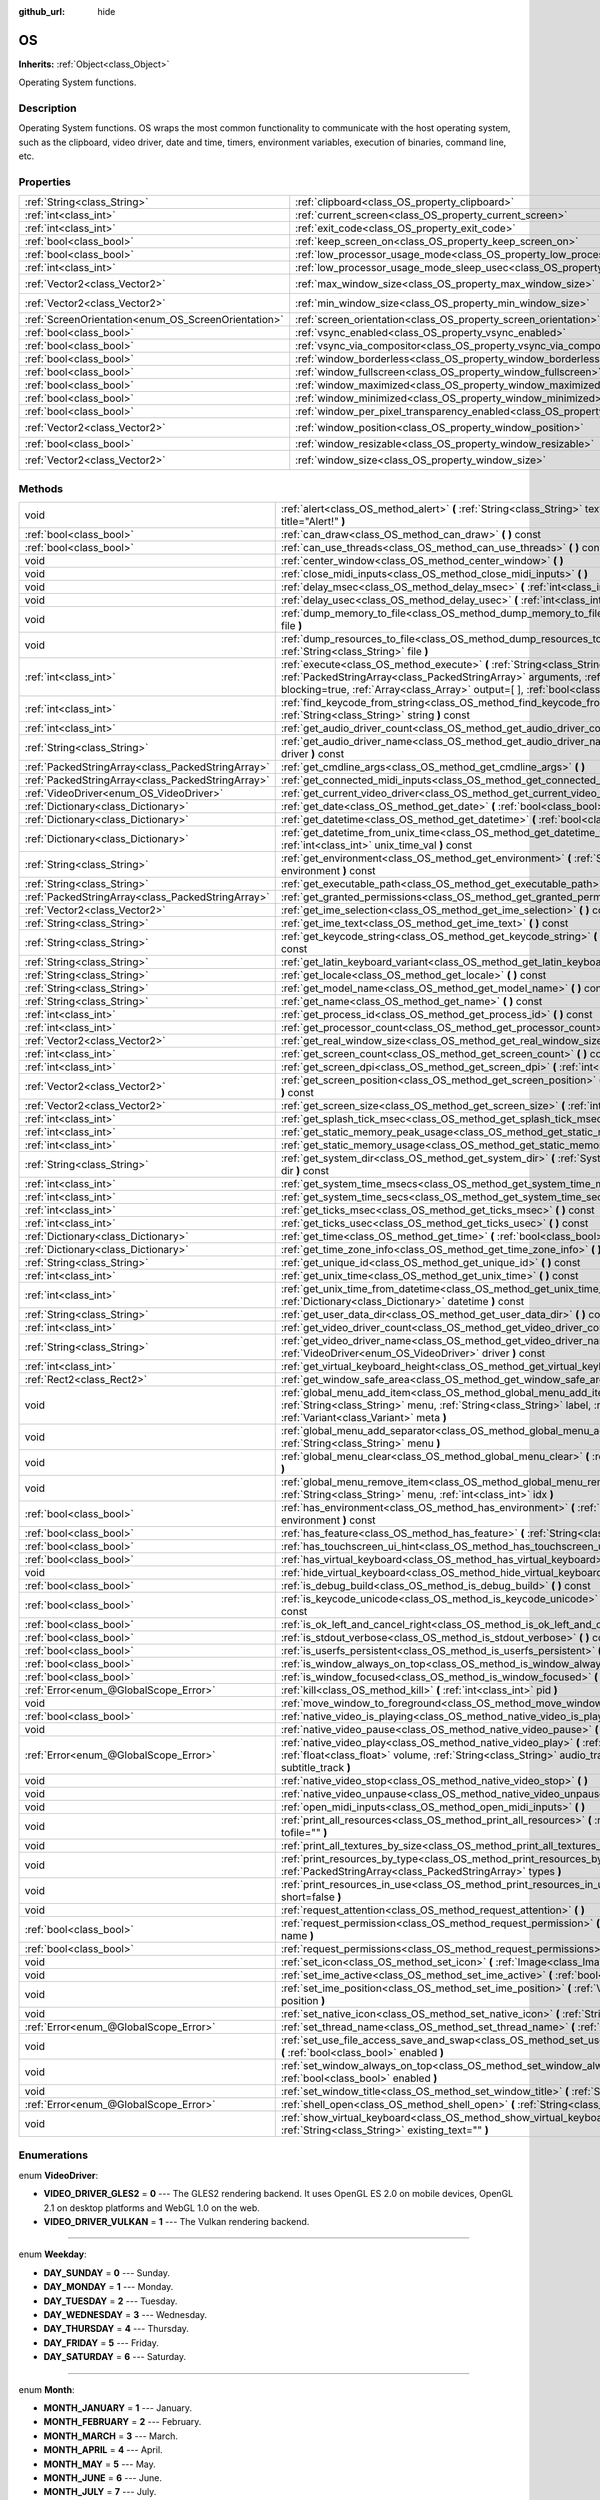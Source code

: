 :github_url: hide

.. Generated automatically by doc/tools/makerst.py in Godot's source tree.
.. DO NOT EDIT THIS FILE, but the OS.xml source instead.
.. The source is found in doc/classes or modules/<name>/doc_classes.

.. _class_OS:

OS
==

**Inherits:** :ref:`Object<class_Object>`

Operating System functions.

Description
-----------

Operating System functions. OS wraps the most common functionality to communicate with the host operating system, such as the clipboard, video driver, date and time, timers, environment variables, execution of binaries, command line, etc.

Properties
----------

+-----------------------------------------------------+-------------------------------------------------------------------------------------------------------+---------------------+
| :ref:`String<class_String>`                         | :ref:`clipboard<class_OS_property_clipboard>`                                                         | ``""``              |
+-----------------------------------------------------+-------------------------------------------------------------------------------------------------------+---------------------+
| :ref:`int<class_int>`                               | :ref:`current_screen<class_OS_property_current_screen>`                                               | ``0``               |
+-----------------------------------------------------+-------------------------------------------------------------------------------------------------------+---------------------+
| :ref:`int<class_int>`                               | :ref:`exit_code<class_OS_property_exit_code>`                                                         | ``0``               |
+-----------------------------------------------------+-------------------------------------------------------------------------------------------------------+---------------------+
| :ref:`bool<class_bool>`                             | :ref:`keep_screen_on<class_OS_property_keep_screen_on>`                                               | ``true``            |
+-----------------------------------------------------+-------------------------------------------------------------------------------------------------------+---------------------+
| :ref:`bool<class_bool>`                             | :ref:`low_processor_usage_mode<class_OS_property_low_processor_usage_mode>`                           | ``false``           |
+-----------------------------------------------------+-------------------------------------------------------------------------------------------------------+---------------------+
| :ref:`int<class_int>`                               | :ref:`low_processor_usage_mode_sleep_usec<class_OS_property_low_processor_usage_mode_sleep_usec>`     | ``6900``            |
+-----------------------------------------------------+-------------------------------------------------------------------------------------------------------+---------------------+
| :ref:`Vector2<class_Vector2>`                       | :ref:`max_window_size<class_OS_property_max_window_size>`                                             | ``Vector2( 0, 0 )`` |
+-----------------------------------------------------+-------------------------------------------------------------------------------------------------------+---------------------+
| :ref:`Vector2<class_Vector2>`                       | :ref:`min_window_size<class_OS_property_min_window_size>`                                             | ``Vector2( 0, 0 )`` |
+-----------------------------------------------------+-------------------------------------------------------------------------------------------------------+---------------------+
| :ref:`ScreenOrientation<enum_OS_ScreenOrientation>` | :ref:`screen_orientation<class_OS_property_screen_orientation>`                                       | ``0``               |
+-----------------------------------------------------+-------------------------------------------------------------------------------------------------------+---------------------+
| :ref:`bool<class_bool>`                             | :ref:`vsync_enabled<class_OS_property_vsync_enabled>`                                                 | ``true``            |
+-----------------------------------------------------+-------------------------------------------------------------------------------------------------------+---------------------+
| :ref:`bool<class_bool>`                             | :ref:`vsync_via_compositor<class_OS_property_vsync_via_compositor>`                                   | ``false``           |
+-----------------------------------------------------+-------------------------------------------------------------------------------------------------------+---------------------+
| :ref:`bool<class_bool>`                             | :ref:`window_borderless<class_OS_property_window_borderless>`                                         | ``false``           |
+-----------------------------------------------------+-------------------------------------------------------------------------------------------------------+---------------------+
| :ref:`bool<class_bool>`                             | :ref:`window_fullscreen<class_OS_property_window_fullscreen>`                                         | ``false``           |
+-----------------------------------------------------+-------------------------------------------------------------------------------------------------------+---------------------+
| :ref:`bool<class_bool>`                             | :ref:`window_maximized<class_OS_property_window_maximized>`                                           | ``false``           |
+-----------------------------------------------------+-------------------------------------------------------------------------------------------------------+---------------------+
| :ref:`bool<class_bool>`                             | :ref:`window_minimized<class_OS_property_window_minimized>`                                           | ``false``           |
+-----------------------------------------------------+-------------------------------------------------------------------------------------------------------+---------------------+
| :ref:`bool<class_bool>`                             | :ref:`window_per_pixel_transparency_enabled<class_OS_property_window_per_pixel_transparency_enabled>` | ``false``           |
+-----------------------------------------------------+-------------------------------------------------------------------------------------------------------+---------------------+
| :ref:`Vector2<class_Vector2>`                       | :ref:`window_position<class_OS_property_window_position>`                                             | ``Vector2( 0, 0 )`` |
+-----------------------------------------------------+-------------------------------------------------------------------------------------------------------+---------------------+
| :ref:`bool<class_bool>`                             | :ref:`window_resizable<class_OS_property_window_resizable>`                                           | ``true``            |
+-----------------------------------------------------+-------------------------------------------------------------------------------------------------------+---------------------+
| :ref:`Vector2<class_Vector2>`                       | :ref:`window_size<class_OS_property_window_size>`                                                     | ``Vector2( 0, 0 )`` |
+-----------------------------------------------------+-------------------------------------------------------------------------------------------------------+---------------------+

Methods
-------

+---------------------------------------------------+----------------------------------------------------------------------------------------------------------------------------------------------------------------------------------------------------------------------------------------------------------------------------+
| void                                              | :ref:`alert<class_OS_method_alert>` **(** :ref:`String<class_String>` text, :ref:`String<class_String>` title="Alert!" **)**                                                                                                                                               |
+---------------------------------------------------+----------------------------------------------------------------------------------------------------------------------------------------------------------------------------------------------------------------------------------------------------------------------------+
| :ref:`bool<class_bool>`                           | :ref:`can_draw<class_OS_method_can_draw>` **(** **)** const                                                                                                                                                                                                                |
+---------------------------------------------------+----------------------------------------------------------------------------------------------------------------------------------------------------------------------------------------------------------------------------------------------------------------------------+
| :ref:`bool<class_bool>`                           | :ref:`can_use_threads<class_OS_method_can_use_threads>` **(** **)** const                                                                                                                                                                                                  |
+---------------------------------------------------+----------------------------------------------------------------------------------------------------------------------------------------------------------------------------------------------------------------------------------------------------------------------------+
| void                                              | :ref:`center_window<class_OS_method_center_window>` **(** **)**                                                                                                                                                                                                            |
+---------------------------------------------------+----------------------------------------------------------------------------------------------------------------------------------------------------------------------------------------------------------------------------------------------------------------------------+
| void                                              | :ref:`close_midi_inputs<class_OS_method_close_midi_inputs>` **(** **)**                                                                                                                                                                                                    |
+---------------------------------------------------+----------------------------------------------------------------------------------------------------------------------------------------------------------------------------------------------------------------------------------------------------------------------------+
| void                                              | :ref:`delay_msec<class_OS_method_delay_msec>` **(** :ref:`int<class_int>` msec **)** const                                                                                                                                                                                 |
+---------------------------------------------------+----------------------------------------------------------------------------------------------------------------------------------------------------------------------------------------------------------------------------------------------------------------------------+
| void                                              | :ref:`delay_usec<class_OS_method_delay_usec>` **(** :ref:`int<class_int>` usec **)** const                                                                                                                                                                                 |
+---------------------------------------------------+----------------------------------------------------------------------------------------------------------------------------------------------------------------------------------------------------------------------------------------------------------------------------+
| void                                              | :ref:`dump_memory_to_file<class_OS_method_dump_memory_to_file>` **(** :ref:`String<class_String>` file **)**                                                                                                                                                               |
+---------------------------------------------------+----------------------------------------------------------------------------------------------------------------------------------------------------------------------------------------------------------------------------------------------------------------------------+
| void                                              | :ref:`dump_resources_to_file<class_OS_method_dump_resources_to_file>` **(** :ref:`String<class_String>` file **)**                                                                                                                                                         |
+---------------------------------------------------+----------------------------------------------------------------------------------------------------------------------------------------------------------------------------------------------------------------------------------------------------------------------------+
| :ref:`int<class_int>`                             | :ref:`execute<class_OS_method_execute>` **(** :ref:`String<class_String>` path, :ref:`PackedStringArray<class_PackedStringArray>` arguments, :ref:`bool<class_bool>` blocking=true, :ref:`Array<class_Array>` output=[  ], :ref:`bool<class_bool>` read_stderr=false **)** |
+---------------------------------------------------+----------------------------------------------------------------------------------------------------------------------------------------------------------------------------------------------------------------------------------------------------------------------------+
| :ref:`int<class_int>`                             | :ref:`find_keycode_from_string<class_OS_method_find_keycode_from_string>` **(** :ref:`String<class_String>` string **)** const                                                                                                                                             |
+---------------------------------------------------+----------------------------------------------------------------------------------------------------------------------------------------------------------------------------------------------------------------------------------------------------------------------------+
| :ref:`int<class_int>`                             | :ref:`get_audio_driver_count<class_OS_method_get_audio_driver_count>` **(** **)** const                                                                                                                                                                                    |
+---------------------------------------------------+----------------------------------------------------------------------------------------------------------------------------------------------------------------------------------------------------------------------------------------------------------------------------+
| :ref:`String<class_String>`                       | :ref:`get_audio_driver_name<class_OS_method_get_audio_driver_name>` **(** :ref:`int<class_int>` driver **)** const                                                                                                                                                         |
+---------------------------------------------------+----------------------------------------------------------------------------------------------------------------------------------------------------------------------------------------------------------------------------------------------------------------------------+
| :ref:`PackedStringArray<class_PackedStringArray>` | :ref:`get_cmdline_args<class_OS_method_get_cmdline_args>` **(** **)**                                                                                                                                                                                                      |
+---------------------------------------------------+----------------------------------------------------------------------------------------------------------------------------------------------------------------------------------------------------------------------------------------------------------------------------+
| :ref:`PackedStringArray<class_PackedStringArray>` | :ref:`get_connected_midi_inputs<class_OS_method_get_connected_midi_inputs>` **(** **)**                                                                                                                                                                                    |
+---------------------------------------------------+----------------------------------------------------------------------------------------------------------------------------------------------------------------------------------------------------------------------------------------------------------------------------+
| :ref:`VideoDriver<enum_OS_VideoDriver>`           | :ref:`get_current_video_driver<class_OS_method_get_current_video_driver>` **(** **)** const                                                                                                                                                                                |
+---------------------------------------------------+----------------------------------------------------------------------------------------------------------------------------------------------------------------------------------------------------------------------------------------------------------------------------+
| :ref:`Dictionary<class_Dictionary>`               | :ref:`get_date<class_OS_method_get_date>` **(** :ref:`bool<class_bool>` utc=false **)** const                                                                                                                                                                              |
+---------------------------------------------------+----------------------------------------------------------------------------------------------------------------------------------------------------------------------------------------------------------------------------------------------------------------------------+
| :ref:`Dictionary<class_Dictionary>`               | :ref:`get_datetime<class_OS_method_get_datetime>` **(** :ref:`bool<class_bool>` utc=false **)** const                                                                                                                                                                      |
+---------------------------------------------------+----------------------------------------------------------------------------------------------------------------------------------------------------------------------------------------------------------------------------------------------------------------------------+
| :ref:`Dictionary<class_Dictionary>`               | :ref:`get_datetime_from_unix_time<class_OS_method_get_datetime_from_unix_time>` **(** :ref:`int<class_int>` unix_time_val **)** const                                                                                                                                      |
+---------------------------------------------------+----------------------------------------------------------------------------------------------------------------------------------------------------------------------------------------------------------------------------------------------------------------------------+
| :ref:`String<class_String>`                       | :ref:`get_environment<class_OS_method_get_environment>` **(** :ref:`String<class_String>` environment **)** const                                                                                                                                                          |
+---------------------------------------------------+----------------------------------------------------------------------------------------------------------------------------------------------------------------------------------------------------------------------------------------------------------------------------+
| :ref:`String<class_String>`                       | :ref:`get_executable_path<class_OS_method_get_executable_path>` **(** **)** const                                                                                                                                                                                          |
+---------------------------------------------------+----------------------------------------------------------------------------------------------------------------------------------------------------------------------------------------------------------------------------------------------------------------------------+
| :ref:`PackedStringArray<class_PackedStringArray>` | :ref:`get_granted_permissions<class_OS_method_get_granted_permissions>` **(** **)** const                                                                                                                                                                                  |
+---------------------------------------------------+----------------------------------------------------------------------------------------------------------------------------------------------------------------------------------------------------------------------------------------------------------------------------+
| :ref:`Vector2<class_Vector2>`                     | :ref:`get_ime_selection<class_OS_method_get_ime_selection>` **(** **)** const                                                                                                                                                                                              |
+---------------------------------------------------+----------------------------------------------------------------------------------------------------------------------------------------------------------------------------------------------------------------------------------------------------------------------------+
| :ref:`String<class_String>`                       | :ref:`get_ime_text<class_OS_method_get_ime_text>` **(** **)** const                                                                                                                                                                                                        |
+---------------------------------------------------+----------------------------------------------------------------------------------------------------------------------------------------------------------------------------------------------------------------------------------------------------------------------------+
| :ref:`String<class_String>`                       | :ref:`get_keycode_string<class_OS_method_get_keycode_string>` **(** :ref:`int<class_int>` code **)** const                                                                                                                                                                 |
+---------------------------------------------------+----------------------------------------------------------------------------------------------------------------------------------------------------------------------------------------------------------------------------------------------------------------------------+
| :ref:`String<class_String>`                       | :ref:`get_latin_keyboard_variant<class_OS_method_get_latin_keyboard_variant>` **(** **)** const                                                                                                                                                                            |
+---------------------------------------------------+----------------------------------------------------------------------------------------------------------------------------------------------------------------------------------------------------------------------------------------------------------------------------+
| :ref:`String<class_String>`                       | :ref:`get_locale<class_OS_method_get_locale>` **(** **)** const                                                                                                                                                                                                            |
+---------------------------------------------------+----------------------------------------------------------------------------------------------------------------------------------------------------------------------------------------------------------------------------------------------------------------------------+
| :ref:`String<class_String>`                       | :ref:`get_model_name<class_OS_method_get_model_name>` **(** **)** const                                                                                                                                                                                                    |
+---------------------------------------------------+----------------------------------------------------------------------------------------------------------------------------------------------------------------------------------------------------------------------------------------------------------------------------+
| :ref:`String<class_String>`                       | :ref:`get_name<class_OS_method_get_name>` **(** **)** const                                                                                                                                                                                                                |
+---------------------------------------------------+----------------------------------------------------------------------------------------------------------------------------------------------------------------------------------------------------------------------------------------------------------------------------+
| :ref:`int<class_int>`                             | :ref:`get_process_id<class_OS_method_get_process_id>` **(** **)** const                                                                                                                                                                                                    |
+---------------------------------------------------+----------------------------------------------------------------------------------------------------------------------------------------------------------------------------------------------------------------------------------------------------------------------------+
| :ref:`int<class_int>`                             | :ref:`get_processor_count<class_OS_method_get_processor_count>` **(** **)** const                                                                                                                                                                                          |
+---------------------------------------------------+----------------------------------------------------------------------------------------------------------------------------------------------------------------------------------------------------------------------------------------------------------------------------+
| :ref:`Vector2<class_Vector2>`                     | :ref:`get_real_window_size<class_OS_method_get_real_window_size>` **(** **)** const                                                                                                                                                                                        |
+---------------------------------------------------+----------------------------------------------------------------------------------------------------------------------------------------------------------------------------------------------------------------------------------------------------------------------------+
| :ref:`int<class_int>`                             | :ref:`get_screen_count<class_OS_method_get_screen_count>` **(** **)** const                                                                                                                                                                                                |
+---------------------------------------------------+----------------------------------------------------------------------------------------------------------------------------------------------------------------------------------------------------------------------------------------------------------------------------+
| :ref:`int<class_int>`                             | :ref:`get_screen_dpi<class_OS_method_get_screen_dpi>` **(** :ref:`int<class_int>` screen=-1 **)** const                                                                                                                                                                    |
+---------------------------------------------------+----------------------------------------------------------------------------------------------------------------------------------------------------------------------------------------------------------------------------------------------------------------------------+
| :ref:`Vector2<class_Vector2>`                     | :ref:`get_screen_position<class_OS_method_get_screen_position>` **(** :ref:`int<class_int>` screen=-1 **)** const                                                                                                                                                          |
+---------------------------------------------------+----------------------------------------------------------------------------------------------------------------------------------------------------------------------------------------------------------------------------------------------------------------------------+
| :ref:`Vector2<class_Vector2>`                     | :ref:`get_screen_size<class_OS_method_get_screen_size>` **(** :ref:`int<class_int>` screen=-1 **)** const                                                                                                                                                                  |
+---------------------------------------------------+----------------------------------------------------------------------------------------------------------------------------------------------------------------------------------------------------------------------------------------------------------------------------+
| :ref:`int<class_int>`                             | :ref:`get_splash_tick_msec<class_OS_method_get_splash_tick_msec>` **(** **)** const                                                                                                                                                                                        |
+---------------------------------------------------+----------------------------------------------------------------------------------------------------------------------------------------------------------------------------------------------------------------------------------------------------------------------------+
| :ref:`int<class_int>`                             | :ref:`get_static_memory_peak_usage<class_OS_method_get_static_memory_peak_usage>` **(** **)** const                                                                                                                                                                        |
+---------------------------------------------------+----------------------------------------------------------------------------------------------------------------------------------------------------------------------------------------------------------------------------------------------------------------------------+
| :ref:`int<class_int>`                             | :ref:`get_static_memory_usage<class_OS_method_get_static_memory_usage>` **(** **)** const                                                                                                                                                                                  |
+---------------------------------------------------+----------------------------------------------------------------------------------------------------------------------------------------------------------------------------------------------------------------------------------------------------------------------------+
| :ref:`String<class_String>`                       | :ref:`get_system_dir<class_OS_method_get_system_dir>` **(** :ref:`SystemDir<enum_OS_SystemDir>` dir **)** const                                                                                                                                                            |
+---------------------------------------------------+----------------------------------------------------------------------------------------------------------------------------------------------------------------------------------------------------------------------------------------------------------------------------+
| :ref:`int<class_int>`                             | :ref:`get_system_time_msecs<class_OS_method_get_system_time_msecs>` **(** **)** const                                                                                                                                                                                      |
+---------------------------------------------------+----------------------------------------------------------------------------------------------------------------------------------------------------------------------------------------------------------------------------------------------------------------------------+
| :ref:`int<class_int>`                             | :ref:`get_system_time_secs<class_OS_method_get_system_time_secs>` **(** **)** const                                                                                                                                                                                        |
+---------------------------------------------------+----------------------------------------------------------------------------------------------------------------------------------------------------------------------------------------------------------------------------------------------------------------------------+
| :ref:`int<class_int>`                             | :ref:`get_ticks_msec<class_OS_method_get_ticks_msec>` **(** **)** const                                                                                                                                                                                                    |
+---------------------------------------------------+----------------------------------------------------------------------------------------------------------------------------------------------------------------------------------------------------------------------------------------------------------------------------+
| :ref:`int<class_int>`                             | :ref:`get_ticks_usec<class_OS_method_get_ticks_usec>` **(** **)** const                                                                                                                                                                                                    |
+---------------------------------------------------+----------------------------------------------------------------------------------------------------------------------------------------------------------------------------------------------------------------------------------------------------------------------------+
| :ref:`Dictionary<class_Dictionary>`               | :ref:`get_time<class_OS_method_get_time>` **(** :ref:`bool<class_bool>` utc=false **)** const                                                                                                                                                                              |
+---------------------------------------------------+----------------------------------------------------------------------------------------------------------------------------------------------------------------------------------------------------------------------------------------------------------------------------+
| :ref:`Dictionary<class_Dictionary>`               | :ref:`get_time_zone_info<class_OS_method_get_time_zone_info>` **(** **)** const                                                                                                                                                                                            |
+---------------------------------------------------+----------------------------------------------------------------------------------------------------------------------------------------------------------------------------------------------------------------------------------------------------------------------------+
| :ref:`String<class_String>`                       | :ref:`get_unique_id<class_OS_method_get_unique_id>` **(** **)** const                                                                                                                                                                                                      |
+---------------------------------------------------+----------------------------------------------------------------------------------------------------------------------------------------------------------------------------------------------------------------------------------------------------------------------------+
| :ref:`int<class_int>`                             | :ref:`get_unix_time<class_OS_method_get_unix_time>` **(** **)** const                                                                                                                                                                                                      |
+---------------------------------------------------+----------------------------------------------------------------------------------------------------------------------------------------------------------------------------------------------------------------------------------------------------------------------------+
| :ref:`int<class_int>`                             | :ref:`get_unix_time_from_datetime<class_OS_method_get_unix_time_from_datetime>` **(** :ref:`Dictionary<class_Dictionary>` datetime **)** const                                                                                                                             |
+---------------------------------------------------+----------------------------------------------------------------------------------------------------------------------------------------------------------------------------------------------------------------------------------------------------------------------------+
| :ref:`String<class_String>`                       | :ref:`get_user_data_dir<class_OS_method_get_user_data_dir>` **(** **)** const                                                                                                                                                                                              |
+---------------------------------------------------+----------------------------------------------------------------------------------------------------------------------------------------------------------------------------------------------------------------------------------------------------------------------------+
| :ref:`int<class_int>`                             | :ref:`get_video_driver_count<class_OS_method_get_video_driver_count>` **(** **)** const                                                                                                                                                                                    |
+---------------------------------------------------+----------------------------------------------------------------------------------------------------------------------------------------------------------------------------------------------------------------------------------------------------------------------------+
| :ref:`String<class_String>`                       | :ref:`get_video_driver_name<class_OS_method_get_video_driver_name>` **(** :ref:`VideoDriver<enum_OS_VideoDriver>` driver **)** const                                                                                                                                       |
+---------------------------------------------------+----------------------------------------------------------------------------------------------------------------------------------------------------------------------------------------------------------------------------------------------------------------------------+
| :ref:`int<class_int>`                             | :ref:`get_virtual_keyboard_height<class_OS_method_get_virtual_keyboard_height>` **(** **)**                                                                                                                                                                                |
+---------------------------------------------------+----------------------------------------------------------------------------------------------------------------------------------------------------------------------------------------------------------------------------------------------------------------------------+
| :ref:`Rect2<class_Rect2>`                         | :ref:`get_window_safe_area<class_OS_method_get_window_safe_area>` **(** **)** const                                                                                                                                                                                        |
+---------------------------------------------------+----------------------------------------------------------------------------------------------------------------------------------------------------------------------------------------------------------------------------------------------------------------------------+
| void                                              | :ref:`global_menu_add_item<class_OS_method_global_menu_add_item>` **(** :ref:`String<class_String>` menu, :ref:`String<class_String>` label, :ref:`Variant<class_Variant>` id, :ref:`Variant<class_Variant>` meta **)**                                                    |
+---------------------------------------------------+----------------------------------------------------------------------------------------------------------------------------------------------------------------------------------------------------------------------------------------------------------------------------+
| void                                              | :ref:`global_menu_add_separator<class_OS_method_global_menu_add_separator>` **(** :ref:`String<class_String>` menu **)**                                                                                                                                                   |
+---------------------------------------------------+----------------------------------------------------------------------------------------------------------------------------------------------------------------------------------------------------------------------------------------------------------------------------+
| void                                              | :ref:`global_menu_clear<class_OS_method_global_menu_clear>` **(** :ref:`String<class_String>` menu **)**                                                                                                                                                                   |
+---------------------------------------------------+----------------------------------------------------------------------------------------------------------------------------------------------------------------------------------------------------------------------------------------------------------------------------+
| void                                              | :ref:`global_menu_remove_item<class_OS_method_global_menu_remove_item>` **(** :ref:`String<class_String>` menu, :ref:`int<class_int>` idx **)**                                                                                                                            |
+---------------------------------------------------+----------------------------------------------------------------------------------------------------------------------------------------------------------------------------------------------------------------------------------------------------------------------------+
| :ref:`bool<class_bool>`                           | :ref:`has_environment<class_OS_method_has_environment>` **(** :ref:`String<class_String>` environment **)** const                                                                                                                                                          |
+---------------------------------------------------+----------------------------------------------------------------------------------------------------------------------------------------------------------------------------------------------------------------------------------------------------------------------------+
| :ref:`bool<class_bool>`                           | :ref:`has_feature<class_OS_method_has_feature>` **(** :ref:`String<class_String>` tag_name **)** const                                                                                                                                                                     |
+---------------------------------------------------+----------------------------------------------------------------------------------------------------------------------------------------------------------------------------------------------------------------------------------------------------------------------------+
| :ref:`bool<class_bool>`                           | :ref:`has_touchscreen_ui_hint<class_OS_method_has_touchscreen_ui_hint>` **(** **)** const                                                                                                                                                                                  |
+---------------------------------------------------+----------------------------------------------------------------------------------------------------------------------------------------------------------------------------------------------------------------------------------------------------------------------------+
| :ref:`bool<class_bool>`                           | :ref:`has_virtual_keyboard<class_OS_method_has_virtual_keyboard>` **(** **)** const                                                                                                                                                                                        |
+---------------------------------------------------+----------------------------------------------------------------------------------------------------------------------------------------------------------------------------------------------------------------------------------------------------------------------------+
| void                                              | :ref:`hide_virtual_keyboard<class_OS_method_hide_virtual_keyboard>` **(** **)**                                                                                                                                                                                            |
+---------------------------------------------------+----------------------------------------------------------------------------------------------------------------------------------------------------------------------------------------------------------------------------------------------------------------------------+
| :ref:`bool<class_bool>`                           | :ref:`is_debug_build<class_OS_method_is_debug_build>` **(** **)** const                                                                                                                                                                                                    |
+---------------------------------------------------+----------------------------------------------------------------------------------------------------------------------------------------------------------------------------------------------------------------------------------------------------------------------------+
| :ref:`bool<class_bool>`                           | :ref:`is_keycode_unicode<class_OS_method_is_keycode_unicode>` **(** :ref:`int<class_int>` code **)** const                                                                                                                                                                 |
+---------------------------------------------------+----------------------------------------------------------------------------------------------------------------------------------------------------------------------------------------------------------------------------------------------------------------------------+
| :ref:`bool<class_bool>`                           | :ref:`is_ok_left_and_cancel_right<class_OS_method_is_ok_left_and_cancel_right>` **(** **)** const                                                                                                                                                                          |
+---------------------------------------------------+----------------------------------------------------------------------------------------------------------------------------------------------------------------------------------------------------------------------------------------------------------------------------+
| :ref:`bool<class_bool>`                           | :ref:`is_stdout_verbose<class_OS_method_is_stdout_verbose>` **(** **)** const                                                                                                                                                                                              |
+---------------------------------------------------+----------------------------------------------------------------------------------------------------------------------------------------------------------------------------------------------------------------------------------------------------------------------------+
| :ref:`bool<class_bool>`                           | :ref:`is_userfs_persistent<class_OS_method_is_userfs_persistent>` **(** **)** const                                                                                                                                                                                        |
+---------------------------------------------------+----------------------------------------------------------------------------------------------------------------------------------------------------------------------------------------------------------------------------------------------------------------------------+
| :ref:`bool<class_bool>`                           | :ref:`is_window_always_on_top<class_OS_method_is_window_always_on_top>` **(** **)** const                                                                                                                                                                                  |
+---------------------------------------------------+----------------------------------------------------------------------------------------------------------------------------------------------------------------------------------------------------------------------------------------------------------------------------+
| :ref:`bool<class_bool>`                           | :ref:`is_window_focused<class_OS_method_is_window_focused>` **(** **)** const                                                                                                                                                                                              |
+---------------------------------------------------+----------------------------------------------------------------------------------------------------------------------------------------------------------------------------------------------------------------------------------------------------------------------------+
| :ref:`Error<enum_@GlobalScope_Error>`             | :ref:`kill<class_OS_method_kill>` **(** :ref:`int<class_int>` pid **)**                                                                                                                                                                                                    |
+---------------------------------------------------+----------------------------------------------------------------------------------------------------------------------------------------------------------------------------------------------------------------------------------------------------------------------------+
| void                                              | :ref:`move_window_to_foreground<class_OS_method_move_window_to_foreground>` **(** **)**                                                                                                                                                                                    |
+---------------------------------------------------+----------------------------------------------------------------------------------------------------------------------------------------------------------------------------------------------------------------------------------------------------------------------------+
| :ref:`bool<class_bool>`                           | :ref:`native_video_is_playing<class_OS_method_native_video_is_playing>` **(** **)**                                                                                                                                                                                        |
+---------------------------------------------------+----------------------------------------------------------------------------------------------------------------------------------------------------------------------------------------------------------------------------------------------------------------------------+
| void                                              | :ref:`native_video_pause<class_OS_method_native_video_pause>` **(** **)**                                                                                                                                                                                                  |
+---------------------------------------------------+----------------------------------------------------------------------------------------------------------------------------------------------------------------------------------------------------------------------------------------------------------------------------+
| :ref:`Error<enum_@GlobalScope_Error>`             | :ref:`native_video_play<class_OS_method_native_video_play>` **(** :ref:`String<class_String>` path, :ref:`float<class_float>` volume, :ref:`String<class_String>` audio_track, :ref:`String<class_String>` subtitle_track **)**                                            |
+---------------------------------------------------+----------------------------------------------------------------------------------------------------------------------------------------------------------------------------------------------------------------------------------------------------------------------------+
| void                                              | :ref:`native_video_stop<class_OS_method_native_video_stop>` **(** **)**                                                                                                                                                                                                    |
+---------------------------------------------------+----------------------------------------------------------------------------------------------------------------------------------------------------------------------------------------------------------------------------------------------------------------------------+
| void                                              | :ref:`native_video_unpause<class_OS_method_native_video_unpause>` **(** **)**                                                                                                                                                                                              |
+---------------------------------------------------+----------------------------------------------------------------------------------------------------------------------------------------------------------------------------------------------------------------------------------------------------------------------------+
| void                                              | :ref:`open_midi_inputs<class_OS_method_open_midi_inputs>` **(** **)**                                                                                                                                                                                                      |
+---------------------------------------------------+----------------------------------------------------------------------------------------------------------------------------------------------------------------------------------------------------------------------------------------------------------------------------+
| void                                              | :ref:`print_all_resources<class_OS_method_print_all_resources>` **(** :ref:`String<class_String>` tofile="" **)**                                                                                                                                                          |
+---------------------------------------------------+----------------------------------------------------------------------------------------------------------------------------------------------------------------------------------------------------------------------------------------------------------------------------+
| void                                              | :ref:`print_all_textures_by_size<class_OS_method_print_all_textures_by_size>` **(** **)**                                                                                                                                                                                  |
+---------------------------------------------------+----------------------------------------------------------------------------------------------------------------------------------------------------------------------------------------------------------------------------------------------------------------------------+
| void                                              | :ref:`print_resources_by_type<class_OS_method_print_resources_by_type>` **(** :ref:`PackedStringArray<class_PackedStringArray>` types **)**                                                                                                                                |
+---------------------------------------------------+----------------------------------------------------------------------------------------------------------------------------------------------------------------------------------------------------------------------------------------------------------------------------+
| void                                              | :ref:`print_resources_in_use<class_OS_method_print_resources_in_use>` **(** :ref:`bool<class_bool>` short=false **)**                                                                                                                                                      |
+---------------------------------------------------+----------------------------------------------------------------------------------------------------------------------------------------------------------------------------------------------------------------------------------------------------------------------------+
| void                                              | :ref:`request_attention<class_OS_method_request_attention>` **(** **)**                                                                                                                                                                                                    |
+---------------------------------------------------+----------------------------------------------------------------------------------------------------------------------------------------------------------------------------------------------------------------------------------------------------------------------------+
| :ref:`bool<class_bool>`                           | :ref:`request_permission<class_OS_method_request_permission>` **(** :ref:`String<class_String>` name **)**                                                                                                                                                                 |
+---------------------------------------------------+----------------------------------------------------------------------------------------------------------------------------------------------------------------------------------------------------------------------------------------------------------------------------+
| :ref:`bool<class_bool>`                           | :ref:`request_permissions<class_OS_method_request_permissions>` **(** **)**                                                                                                                                                                                                |
+---------------------------------------------------+----------------------------------------------------------------------------------------------------------------------------------------------------------------------------------------------------------------------------------------------------------------------------+
| void                                              | :ref:`set_icon<class_OS_method_set_icon>` **(** :ref:`Image<class_Image>` icon **)**                                                                                                                                                                                       |
+---------------------------------------------------+----------------------------------------------------------------------------------------------------------------------------------------------------------------------------------------------------------------------------------------------------------------------------+
| void                                              | :ref:`set_ime_active<class_OS_method_set_ime_active>` **(** :ref:`bool<class_bool>` active **)**                                                                                                                                                                           |
+---------------------------------------------------+----------------------------------------------------------------------------------------------------------------------------------------------------------------------------------------------------------------------------------------------------------------------------+
| void                                              | :ref:`set_ime_position<class_OS_method_set_ime_position>` **(** :ref:`Vector2<class_Vector2>` position **)**                                                                                                                                                               |
+---------------------------------------------------+----------------------------------------------------------------------------------------------------------------------------------------------------------------------------------------------------------------------------------------------------------------------------+
| void                                              | :ref:`set_native_icon<class_OS_method_set_native_icon>` **(** :ref:`String<class_String>` filename **)**                                                                                                                                                                   |
+---------------------------------------------------+----------------------------------------------------------------------------------------------------------------------------------------------------------------------------------------------------------------------------------------------------------------------------+
| :ref:`Error<enum_@GlobalScope_Error>`             | :ref:`set_thread_name<class_OS_method_set_thread_name>` **(** :ref:`String<class_String>` name **)**                                                                                                                                                                       |
+---------------------------------------------------+----------------------------------------------------------------------------------------------------------------------------------------------------------------------------------------------------------------------------------------------------------------------------+
| void                                              | :ref:`set_use_file_access_save_and_swap<class_OS_method_set_use_file_access_save_and_swap>` **(** :ref:`bool<class_bool>` enabled **)**                                                                                                                                    |
+---------------------------------------------------+----------------------------------------------------------------------------------------------------------------------------------------------------------------------------------------------------------------------------------------------------------------------------+
| void                                              | :ref:`set_window_always_on_top<class_OS_method_set_window_always_on_top>` **(** :ref:`bool<class_bool>` enabled **)**                                                                                                                                                      |
+---------------------------------------------------+----------------------------------------------------------------------------------------------------------------------------------------------------------------------------------------------------------------------------------------------------------------------------+
| void                                              | :ref:`set_window_title<class_OS_method_set_window_title>` **(** :ref:`String<class_String>` title **)**                                                                                                                                                                    |
+---------------------------------------------------+----------------------------------------------------------------------------------------------------------------------------------------------------------------------------------------------------------------------------------------------------------------------------+
| :ref:`Error<enum_@GlobalScope_Error>`             | :ref:`shell_open<class_OS_method_shell_open>` **(** :ref:`String<class_String>` uri **)**                                                                                                                                                                                  |
+---------------------------------------------------+----------------------------------------------------------------------------------------------------------------------------------------------------------------------------------------------------------------------------------------------------------------------------+
| void                                              | :ref:`show_virtual_keyboard<class_OS_method_show_virtual_keyboard>` **(** :ref:`String<class_String>` existing_text="" **)**                                                                                                                                               |
+---------------------------------------------------+----------------------------------------------------------------------------------------------------------------------------------------------------------------------------------------------------------------------------------------------------------------------------+

Enumerations
------------

.. _enum_OS_VideoDriver:

.. _class_OS_constant_VIDEO_DRIVER_GLES2:

.. _class_OS_constant_VIDEO_DRIVER_VULKAN:

enum **VideoDriver**:

- **VIDEO_DRIVER_GLES2** = **0** --- The GLES2 rendering backend. It uses OpenGL ES 2.0 on mobile devices, OpenGL 2.1 on desktop platforms and WebGL 1.0 on the web.

- **VIDEO_DRIVER_VULKAN** = **1** --- The Vulkan rendering backend.

----

.. _enum_OS_Weekday:

.. _class_OS_constant_DAY_SUNDAY:

.. _class_OS_constant_DAY_MONDAY:

.. _class_OS_constant_DAY_TUESDAY:

.. _class_OS_constant_DAY_WEDNESDAY:

.. _class_OS_constant_DAY_THURSDAY:

.. _class_OS_constant_DAY_FRIDAY:

.. _class_OS_constant_DAY_SATURDAY:

enum **Weekday**:

- **DAY_SUNDAY** = **0** --- Sunday.

- **DAY_MONDAY** = **1** --- Monday.

- **DAY_TUESDAY** = **2** --- Tuesday.

- **DAY_WEDNESDAY** = **3** --- Wednesday.

- **DAY_THURSDAY** = **4** --- Thursday.

- **DAY_FRIDAY** = **5** --- Friday.

- **DAY_SATURDAY** = **6** --- Saturday.

----

.. _enum_OS_Month:

.. _class_OS_constant_MONTH_JANUARY:

.. _class_OS_constant_MONTH_FEBRUARY:

.. _class_OS_constant_MONTH_MARCH:

.. _class_OS_constant_MONTH_APRIL:

.. _class_OS_constant_MONTH_MAY:

.. _class_OS_constant_MONTH_JUNE:

.. _class_OS_constant_MONTH_JULY:

.. _class_OS_constant_MONTH_AUGUST:

.. _class_OS_constant_MONTH_SEPTEMBER:

.. _class_OS_constant_MONTH_OCTOBER:

.. _class_OS_constant_MONTH_NOVEMBER:

.. _class_OS_constant_MONTH_DECEMBER:

enum **Month**:

- **MONTH_JANUARY** = **1** --- January.

- **MONTH_FEBRUARY** = **2** --- February.

- **MONTH_MARCH** = **3** --- March.

- **MONTH_APRIL** = **4** --- April.

- **MONTH_MAY** = **5** --- May.

- **MONTH_JUNE** = **6** --- June.

- **MONTH_JULY** = **7** --- July.

- **MONTH_AUGUST** = **8** --- August.

- **MONTH_SEPTEMBER** = **9** --- September.

- **MONTH_OCTOBER** = **10** --- October.

- **MONTH_NOVEMBER** = **11** --- November.

- **MONTH_DECEMBER** = **12** --- December.

----

.. _enum_OS_ScreenOrientation:

.. _class_OS_constant_SCREEN_ORIENTATION_LANDSCAPE:

.. _class_OS_constant_SCREEN_ORIENTATION_PORTRAIT:

.. _class_OS_constant_SCREEN_ORIENTATION_REVERSE_LANDSCAPE:

.. _class_OS_constant_SCREEN_ORIENTATION_REVERSE_PORTRAIT:

.. _class_OS_constant_SCREEN_ORIENTATION_SENSOR_LANDSCAPE:

.. _class_OS_constant_SCREEN_ORIENTATION_SENSOR_PORTRAIT:

.. _class_OS_constant_SCREEN_ORIENTATION_SENSOR:

enum **ScreenOrientation**:

- **SCREEN_ORIENTATION_LANDSCAPE** = **0** --- Landscape screen orientation.

- **SCREEN_ORIENTATION_PORTRAIT** = **1** --- Portrait screen orientation.

- **SCREEN_ORIENTATION_REVERSE_LANDSCAPE** = **2** --- Reverse landscape screen orientation.

- **SCREEN_ORIENTATION_REVERSE_PORTRAIT** = **3** --- Reverse portrait screen orientation.

- **SCREEN_ORIENTATION_SENSOR_LANDSCAPE** = **4** --- Uses landscape or reverse landscape based on the hardware sensor.

- **SCREEN_ORIENTATION_SENSOR_PORTRAIT** = **5** --- Uses portrait or reverse portrait based on the hardware sensor.

- **SCREEN_ORIENTATION_SENSOR** = **6** --- Uses most suitable orientation based on the hardware sensor.

----

.. _enum_OS_SystemDir:

.. _class_OS_constant_SYSTEM_DIR_DESKTOP:

.. _class_OS_constant_SYSTEM_DIR_DCIM:

.. _class_OS_constant_SYSTEM_DIR_DOCUMENTS:

.. _class_OS_constant_SYSTEM_DIR_DOWNLOADS:

.. _class_OS_constant_SYSTEM_DIR_MOVIES:

.. _class_OS_constant_SYSTEM_DIR_MUSIC:

.. _class_OS_constant_SYSTEM_DIR_PICTURES:

.. _class_OS_constant_SYSTEM_DIR_RINGTONES:

enum **SystemDir**:

- **SYSTEM_DIR_DESKTOP** = **0** --- Desktop directory path.

- **SYSTEM_DIR_DCIM** = **1** --- DCIM (Digital Camera Images) directory path.

- **SYSTEM_DIR_DOCUMENTS** = **2** --- Documents directory path.

- **SYSTEM_DIR_DOWNLOADS** = **3** --- Downloads directory path.

- **SYSTEM_DIR_MOVIES** = **4** --- Movies directory path.

- **SYSTEM_DIR_MUSIC** = **5** --- Music directory path.

- **SYSTEM_DIR_PICTURES** = **6** --- Pictures directory path.

- **SYSTEM_DIR_RINGTONES** = **7** --- Ringtones directory path.

Property Descriptions
---------------------

.. _class_OS_property_clipboard:

- :ref:`String<class_String>` **clipboard**

+-----------+----------------------+
| *Default* | ``""``               |
+-----------+----------------------+
| *Setter*  | set_clipboard(value) |
+-----------+----------------------+
| *Getter*  | get_clipboard()      |
+-----------+----------------------+

The clipboard from the host OS. Might be unavailable on some platforms.

----

.. _class_OS_property_current_screen:

- :ref:`int<class_int>` **current_screen**

+-----------+---------------------------+
| *Default* | ``0``                     |
+-----------+---------------------------+
| *Setter*  | set_current_screen(value) |
+-----------+---------------------------+
| *Getter*  | get_current_screen()      |
+-----------+---------------------------+

The current screen index (starting from 0).

----

.. _class_OS_property_exit_code:

- :ref:`int<class_int>` **exit_code**

+-----------+----------------------+
| *Default* | ``0``                |
+-----------+----------------------+
| *Setter*  | set_exit_code(value) |
+-----------+----------------------+
| *Getter*  | get_exit_code()      |
+-----------+----------------------+

The exit code passed to the OS when the main loop exits. By convention, an exit code of ``0`` indicates success whereas a non-zero exit code indicates an error. For portability reasons, the exit code should be set between 0 and 125 (inclusive).

**Note:** This value will be ignored if using :ref:`SceneTree.quit<class_SceneTree_method_quit>` with an ``exit_code`` argument passed.

----

.. _class_OS_property_keep_screen_on:

- :ref:`bool<class_bool>` **keep_screen_on**

+-----------+---------------------------+
| *Default* | ``true``                  |
+-----------+---------------------------+
| *Setter*  | set_keep_screen_on(value) |
+-----------+---------------------------+
| *Getter*  | is_keep_screen_on()       |
+-----------+---------------------------+

If ``true``, the engine tries to keep the screen on while the game is running. Useful on mobile.

----

.. _class_OS_property_low_processor_usage_mode:

- :ref:`bool<class_bool>` **low_processor_usage_mode**

+-----------+-------------------------------------+
| *Default* | ``false``                           |
+-----------+-------------------------------------+
| *Setter*  | set_low_processor_usage_mode(value) |
+-----------+-------------------------------------+
| *Getter*  | is_in_low_processor_usage_mode()    |
+-----------+-------------------------------------+

If ``true``, the engine optimizes for low processor usage by only refreshing the screen if needed. Can improve battery consumption on mobile.

----

.. _class_OS_property_low_processor_usage_mode_sleep_usec:

- :ref:`int<class_int>` **low_processor_usage_mode_sleep_usec**

+-----------+------------------------------------------------+
| *Default* | ``6900``                                       |
+-----------+------------------------------------------------+
| *Setter*  | set_low_processor_usage_mode_sleep_usec(value) |
+-----------+------------------------------------------------+
| *Getter*  | get_low_processor_usage_mode_sleep_usec()      |
+-----------+------------------------------------------------+

The amount of sleeping between frames when the low-processor usage mode is enabled (in microseconds). Higher values will result in lower CPU usage.

----

.. _class_OS_property_max_window_size:

- :ref:`Vector2<class_Vector2>` **max_window_size**

+-----------+----------------------------+
| *Default* | ``Vector2( 0, 0 )``        |
+-----------+----------------------------+
| *Setter*  | set_max_window_size(value) |
+-----------+----------------------------+
| *Getter*  | get_max_window_size()      |
+-----------+----------------------------+

The maximum size of the window (without counting window manager decorations). Does not affect fullscreen mode. Set to ``(0, 0)`` to reset to the system default value.

----

.. _class_OS_property_min_window_size:

- :ref:`Vector2<class_Vector2>` **min_window_size**

+-----------+----------------------------+
| *Default* | ``Vector2( 0, 0 )``        |
+-----------+----------------------------+
| *Setter*  | set_min_window_size(value) |
+-----------+----------------------------+
| *Getter*  | get_min_window_size()      |
+-----------+----------------------------+

The minimum size of the window (without counting window manager decorations). Does not affect fullscreen mode. Set to ``(0, 0)`` to reset to the system default value.

----

.. _class_OS_property_screen_orientation:

- :ref:`ScreenOrientation<enum_OS_ScreenOrientation>` **screen_orientation**

+-----------+-------------------------------+
| *Default* | ``0``                         |
+-----------+-------------------------------+
| *Setter*  | set_screen_orientation(value) |
+-----------+-------------------------------+
| *Getter*  | get_screen_orientation()      |
+-----------+-------------------------------+

The current screen orientation.

----

.. _class_OS_property_vsync_enabled:

- :ref:`bool<class_bool>` **vsync_enabled**

+-----------+----------------------+
| *Default* | ``true``             |
+-----------+----------------------+
| *Setter*  | set_use_vsync(value) |
+-----------+----------------------+
| *Getter*  | is_vsync_enabled()   |
+-----------+----------------------+

If ``true``, vertical synchronization (Vsync) is enabled.

----

.. _class_OS_property_vsync_via_compositor:

- :ref:`bool<class_bool>` **vsync_via_compositor**

+-----------+-----------------------------------+
| *Default* | ``false``                         |
+-----------+-----------------------------------+
| *Setter*  | set_vsync_via_compositor(value)   |
+-----------+-----------------------------------+
| *Getter*  | is_vsync_via_compositor_enabled() |
+-----------+-----------------------------------+

If ``true`` and ``vsync_enabled`` is true, the operating system's window compositor will be used for vsync when the compositor is enabled and the game is in windowed mode.

**Note:** This option is experimental and meant to alleviate stutter experienced by some users. However, some users have experienced a Vsync framerate halving (e.g. from 60 FPS to 30 FPS) when using it.

**Note:** This property is only implemented on Windows.

----

.. _class_OS_property_window_borderless:

- :ref:`bool<class_bool>` **window_borderless**

+-----------+------------------------------+
| *Default* | ``false``                    |
+-----------+------------------------------+
| *Setter*  | set_borderless_window(value) |
+-----------+------------------------------+
| *Getter*  | get_borderless_window()      |
+-----------+------------------------------+

If ``true``, removes the window frame.

**Note:** Setting ``window_borderless`` to ``false`` disables per-pixel transparency.

----

.. _class_OS_property_window_fullscreen:

- :ref:`bool<class_bool>` **window_fullscreen**

+-----------+------------------------------+
| *Default* | ``false``                    |
+-----------+------------------------------+
| *Setter*  | set_window_fullscreen(value) |
+-----------+------------------------------+
| *Getter*  | is_window_fullscreen()       |
+-----------+------------------------------+

If ``true``, the window is fullscreen.

----

.. _class_OS_property_window_maximized:

- :ref:`bool<class_bool>` **window_maximized**

+-----------+-----------------------------+
| *Default* | ``false``                   |
+-----------+-----------------------------+
| *Setter*  | set_window_maximized(value) |
+-----------+-----------------------------+
| *Getter*  | is_window_maximized()       |
+-----------+-----------------------------+

If ``true``, the window is maximized.

----

.. _class_OS_property_window_minimized:

- :ref:`bool<class_bool>` **window_minimized**

+-----------+-----------------------------+
| *Default* | ``false``                   |
+-----------+-----------------------------+
| *Setter*  | set_window_minimized(value) |
+-----------+-----------------------------+
| *Getter*  | is_window_minimized()       |
+-----------+-----------------------------+

If ``true``, the window is minimized.

----

.. _class_OS_property_window_per_pixel_transparency_enabled:

- :ref:`bool<class_bool>` **window_per_pixel_transparency_enabled**

+-----------+--------------------------------------------------+
| *Default* | ``false``                                        |
+-----------+--------------------------------------------------+
| *Setter*  | set_window_per_pixel_transparency_enabled(value) |
+-----------+--------------------------------------------------+
| *Getter*  | get_window_per_pixel_transparency_enabled()      |
+-----------+--------------------------------------------------+

If ``true``, the window background is transparent and window frame is removed.

Use ``get_tree().get_root().set_transparent_background(true)`` to disable main viewport background rendering.

**Note:** This property has no effect if **Project > Project Settings > Display > Window > Per-pixel transparency > Allowed** setting is disabled.

**Note:** This property is implemented on HTML5, Linux, macOS and Windows.

----

.. _class_OS_property_window_position:

- :ref:`Vector2<class_Vector2>` **window_position**

+-----------+----------------------------+
| *Default* | ``Vector2( 0, 0 )``        |
+-----------+----------------------------+
| *Setter*  | set_window_position(value) |
+-----------+----------------------------+
| *Getter*  | get_window_position()      |
+-----------+----------------------------+

The window position relative to the screen, the origin is the top left corner, +Y axis goes to the bottom and +X axis goes to the right.

----

.. _class_OS_property_window_resizable:

- :ref:`bool<class_bool>` **window_resizable**

+-----------+-----------------------------+
| *Default* | ``true``                    |
+-----------+-----------------------------+
| *Setter*  | set_window_resizable(value) |
+-----------+-----------------------------+
| *Getter*  | is_window_resizable()       |
+-----------+-----------------------------+

If ``true``, the window is resizable by the user.

----

.. _class_OS_property_window_size:

- :ref:`Vector2<class_Vector2>` **window_size**

+-----------+------------------------+
| *Default* | ``Vector2( 0, 0 )``    |
+-----------+------------------------+
| *Setter*  | set_window_size(value) |
+-----------+------------------------+
| *Getter*  | get_window_size()      |
+-----------+------------------------+

The size of the window (without counting window manager decorations).

Method Descriptions
-------------------

.. _class_OS_method_alert:

- void **alert** **(** :ref:`String<class_String>` text, :ref:`String<class_String>` title="Alert!" **)**

Displays a modal dialog box using the host OS' facilities. Execution is blocked until the dialog is closed.

----

.. _class_OS_method_can_draw:

- :ref:`bool<class_bool>` **can_draw** **(** **)** const

Returns ``true`` if the host OS allows drawing.

----

.. _class_OS_method_can_use_threads:

- :ref:`bool<class_bool>` **can_use_threads** **(** **)** const

Returns ``true`` if the current host platform is using multiple threads.

----

.. _class_OS_method_center_window:

- void **center_window** **(** **)**

Centers the window on the screen if in windowed mode.

----

.. _class_OS_method_close_midi_inputs:

- void **close_midi_inputs** **(** **)**

Shuts down system MIDI driver.

**Note:** This method is implemented on Linux, macOS and Windows.

----

.. _class_OS_method_delay_msec:

- void **delay_msec** **(** :ref:`int<class_int>` msec **)** const

Delay execution of the current thread by ``msec`` milliseconds.

----

.. _class_OS_method_delay_usec:

- void **delay_usec** **(** :ref:`int<class_int>` usec **)** const

Delay execution of the current thread by ``usec`` microseconds.

----

.. _class_OS_method_dump_memory_to_file:

- void **dump_memory_to_file** **(** :ref:`String<class_String>` file **)**

Dumps the memory allocation ringlist to a file (only works in debug).

Entry format per line: "Address - Size - Description".

----

.. _class_OS_method_dump_resources_to_file:

- void **dump_resources_to_file** **(** :ref:`String<class_String>` file **)**

Dumps all used resources to file (only works in debug).

Entry format per line: "Resource Type : Resource Location".

At the end of the file is a statistic of all used Resource Types.

----

.. _class_OS_method_execute:

- :ref:`int<class_int>` **execute** **(** :ref:`String<class_String>` path, :ref:`PackedStringArray<class_PackedStringArray>` arguments, :ref:`bool<class_bool>` blocking=true, :ref:`Array<class_Array>` output=[  ], :ref:`bool<class_bool>` read_stderr=false **)**

Execute the file at the given path with the arguments passed as an array of strings. Platform path resolution will take place. The resolved file must exist and be executable.

The arguments are used in the given order and separated by a space, so ``OS.execute("ping", ["-w", "3", "godotengine.org"], false)`` will resolve to ``ping -w 3 godotengine.org`` in the system's shell.

This method has slightly different behavior based on whether the ``blocking`` mode is enabled.

If ``blocking`` is ``true``, the Godot thread will pause its execution while waiting for the process to terminate. The shell output of the process will be written to the ``output`` array as a single string. When the process terminates, the Godot thread will resume execution.

If ``blocking`` is ``false``, the Godot thread will continue while the new process runs. It is not possible to retrieve the shell output in non-blocking mode, so ``output`` will be empty.

The return value also depends on the blocking mode. When blocking, the method will return an exit code of the process. When non-blocking, the method returns a process ID, which you can use to monitor the process (and potentially terminate it with :ref:`kill<class_OS_method_kill>`). If the process forking (non-blocking) or opening (blocking) fails, the method will return ``-1`` or another exit code.

Example of blocking mode and retrieving the shell output:

::

    var output = []
    var exit_code = OS.execute("ls", ["-l", "/tmp"], true, output)

Example of non-blocking mode, running another instance of the project and storing its process ID:

::

    var pid = OS.execute(OS.get_executable_path(), [], false)

If you wish to access a shell built-in or perform a composite command, a platform-specific shell can be invoked. For example:

::

    OS.execute("CMD.exe", ["/C", "cd %TEMP% && dir"], true, output)

**Note:** This method is implemented on Android, iOS, Linux, macOS and Windows.

----

.. _class_OS_method_find_keycode_from_string:

- :ref:`int<class_int>` **find_keycode_from_string** **(** :ref:`String<class_String>` string **)** const

Returns the keycode of the given string (e.g. "Escape").

----

.. _class_OS_method_get_audio_driver_count:

- :ref:`int<class_int>` **get_audio_driver_count** **(** **)** const

Returns the total number of available audio drivers.

----

.. _class_OS_method_get_audio_driver_name:

- :ref:`String<class_String>` **get_audio_driver_name** **(** :ref:`int<class_int>` driver **)** const

Returns the audio driver name for the given index.

----

.. _class_OS_method_get_cmdline_args:

- :ref:`PackedStringArray<class_PackedStringArray>` **get_cmdline_args** **(** **)**

Returns the command line arguments passed to the engine.

----

.. _class_OS_method_get_connected_midi_inputs:

- :ref:`PackedStringArray<class_PackedStringArray>` **get_connected_midi_inputs** **(** **)**

Returns an array of MIDI device names.

The returned array will be empty if the system MIDI driver has not previously been initialised with :ref:`open_midi_inputs<class_OS_method_open_midi_inputs>`.

**Note:** This method is implemented on Linux, macOS and Windows.

----

.. _class_OS_method_get_current_video_driver:

- :ref:`VideoDriver<enum_OS_VideoDriver>` **get_current_video_driver** **(** **)** const

Returns the currently used video driver, using one of the values from :ref:`VideoDriver<enum_OS_VideoDriver>`.

----

.. _class_OS_method_get_date:

- :ref:`Dictionary<class_Dictionary>` **get_date** **(** :ref:`bool<class_bool>` utc=false **)** const

Returns current date as a dictionary of keys: ``year``, ``month``, ``day``, ``weekday``, ``dst`` (Daylight Savings Time).

----

.. _class_OS_method_get_datetime:

- :ref:`Dictionary<class_Dictionary>` **get_datetime** **(** :ref:`bool<class_bool>` utc=false **)** const

Returns current datetime as a dictionary of keys: ``year``, ``month``, ``day``, ``weekday``, ``dst`` (Daylight Savings Time), ``hour``, ``minute``, ``second``.

----

.. _class_OS_method_get_datetime_from_unix_time:

- :ref:`Dictionary<class_Dictionary>` **get_datetime_from_unix_time** **(** :ref:`int<class_int>` unix_time_val **)** const

Gets a dictionary of time values corresponding to the given UNIX epoch time (in seconds).

The returned Dictionary's values will be the same as :ref:`get_datetime<class_OS_method_get_datetime>`, with the exception of Daylight Savings Time as it cannot be determined from the epoch.

----

.. _class_OS_method_get_environment:

- :ref:`String<class_String>` **get_environment** **(** :ref:`String<class_String>` environment **)** const

Returns an environment variable.

----

.. _class_OS_method_get_executable_path:

- :ref:`String<class_String>` **get_executable_path** **(** **)** const

Returns the path to the current engine executable.

----

.. _class_OS_method_get_granted_permissions:

- :ref:`PackedStringArray<class_PackedStringArray>` **get_granted_permissions** **(** **)** const

With this function you can get the list of dangerous permissions that have been granted to the Android application.

**Note:** This method is implemented on Android.

----

.. _class_OS_method_get_ime_selection:

- :ref:`Vector2<class_Vector2>` **get_ime_selection** **(** **)** const

Returns the IME cursor position (the currently-edited portion of the string) relative to the characters in the composition string.

:ref:`MainLoop.NOTIFICATION_OS_IME_UPDATE<class_MainLoop_constant_NOTIFICATION_OS_IME_UPDATE>` is sent to the application to notify it of changes to the IME cursor position.

**Note:** This method is implemented on macOS.

----

.. _class_OS_method_get_ime_text:

- :ref:`String<class_String>` **get_ime_text** **(** **)** const

Returns the IME intermediate composition string.

:ref:`MainLoop.NOTIFICATION_OS_IME_UPDATE<class_MainLoop_constant_NOTIFICATION_OS_IME_UPDATE>` is sent to the application to notify it of changes to the IME composition string.

**Note:** This method is implemented on macOS.

----

.. _class_OS_method_get_keycode_string:

- :ref:`String<class_String>` **get_keycode_string** **(** :ref:`int<class_int>` code **)** const

Returns the given keycode as a string (e.g. Return values: ``"Escape"``, ``"Shift+Escape"``).

See also :ref:`InputEventKey.keycode<class_InputEventKey_property_keycode>` and :ref:`InputEventKey.get_keycode_with_modifiers<class_InputEventKey_method_get_keycode_with_modifiers>`.

----

.. _class_OS_method_get_latin_keyboard_variant:

- :ref:`String<class_String>` **get_latin_keyboard_variant** **(** **)** const

Returns the current latin keyboard variant as a String.

Possible return values are: ``"QWERTY"``, ``"AZERTY"``, ``"QZERTY"``, ``"DVORAK"``, ``"NEO"``, ``"COLEMAK"`` or ``"ERROR"``.

**Note:** This method is implemented on Linux, macOS and Windows. Returns ``"QWERTY"`` on unsupported platforms.

----

.. _class_OS_method_get_locale:

- :ref:`String<class_String>` **get_locale** **(** **)** const

Returns the host OS locale.

----

.. _class_OS_method_get_model_name:

- :ref:`String<class_String>` **get_model_name** **(** **)** const

Returns the model name of the current device.

**Note:** This method is implemented on Android and iOS. Returns ``"GenericDevice"`` on unsupported platforms.

----

.. _class_OS_method_get_name:

- :ref:`String<class_String>` **get_name** **(** **)** const

Returns the name of the host OS. Possible values are: ``"Android"``, ``"Haiku"``, ``"iOS"``, ``"HTML5"``, ``"OSX"``, ``"Server"``, ``"Windows"``, ``"UWP"``, ``"X11"``.

----

.. _class_OS_method_get_process_id:

- :ref:`int<class_int>` **get_process_id** **(** **)** const

Returns the project's process ID.

**Note:** This method is implemented on Android, iOS, Linux, macOS and Windows.

----

.. _class_OS_method_get_processor_count:

- :ref:`int<class_int>` **get_processor_count** **(** **)** const

Returns the number of threads available on the host machine.

----

.. _class_OS_method_get_real_window_size:

- :ref:`Vector2<class_Vector2>` **get_real_window_size** **(** **)** const

Returns the window size including decorations like window borders.

----

.. _class_OS_method_get_screen_count:

- :ref:`int<class_int>` **get_screen_count** **(** **)** const

Returns the number of displays attached to the host machine.

----

.. _class_OS_method_get_screen_dpi:

- :ref:`int<class_int>` **get_screen_dpi** **(** :ref:`int<class_int>` screen=-1 **)** const

Returns the dots per inch density of the specified screen. If ``screen`` is ``-1`` (the default value), the current screen will be used.

On Android devices, the actual screen densities are grouped into six generalized densities:

::

       ldpi - 120 dpi
       mdpi - 160 dpi
       hdpi - 240 dpi
      xhdpi - 320 dpi
     xxhdpi - 480 dpi
    xxxhdpi - 640 dpi

**Note:** This method is implemented on Android, Linux, macOS and Windows. Returns ``72`` on unsupported platforms.

----

.. _class_OS_method_get_screen_position:

- :ref:`Vector2<class_Vector2>` **get_screen_position** **(** :ref:`int<class_int>` screen=-1 **)** const

Returns the position of the specified screen by index. If ``screen`` is ``-1`` (the default value), the current screen will be used.

----

.. _class_OS_method_get_screen_size:

- :ref:`Vector2<class_Vector2>` **get_screen_size** **(** :ref:`int<class_int>` screen=-1 **)** const

Returns the dimensions in pixels of the specified screen. If ``screen`` is ``-1`` (the default value), the current screen will be used.

----

.. _class_OS_method_get_splash_tick_msec:

- :ref:`int<class_int>` **get_splash_tick_msec** **(** **)** const

Returns the amount of time in milliseconds it took for the boot logo to appear.

----

.. _class_OS_method_get_static_memory_peak_usage:

- :ref:`int<class_int>` **get_static_memory_peak_usage** **(** **)** const

Returns the maximum amount of static memory used (only works in debug).

----

.. _class_OS_method_get_static_memory_usage:

- :ref:`int<class_int>` **get_static_memory_usage** **(** **)** const

Returns the amount of static memory being used by the program in bytes.

----

.. _class_OS_method_get_system_dir:

- :ref:`String<class_String>` **get_system_dir** **(** :ref:`SystemDir<enum_OS_SystemDir>` dir **)** const

Returns the actual path to commonly used folders across different platforms. Available locations are specified in :ref:`SystemDir<enum_OS_SystemDir>`.

**Note:** This method is implemented on Android, Linux, macOS and Windows.

----

.. _class_OS_method_get_system_time_msecs:

- :ref:`int<class_int>` **get_system_time_msecs** **(** **)** const

Returns the epoch time of the operating system in milliseconds.

----

.. _class_OS_method_get_system_time_secs:

- :ref:`int<class_int>` **get_system_time_secs** **(** **)** const

Returns the epoch time of the operating system in seconds.

----

.. _class_OS_method_get_ticks_msec:

- :ref:`int<class_int>` **get_ticks_msec** **(** **)** const

Returns the amount of time passed in milliseconds since the engine started.

----

.. _class_OS_method_get_ticks_usec:

- :ref:`int<class_int>` **get_ticks_usec** **(** **)** const

Returns the amount of time passed in microseconds since the engine started.

----

.. _class_OS_method_get_time:

- :ref:`Dictionary<class_Dictionary>` **get_time** **(** :ref:`bool<class_bool>` utc=false **)** const

Returns current time as a dictionary of keys: hour, minute, second.

----

.. _class_OS_method_get_time_zone_info:

- :ref:`Dictionary<class_Dictionary>` **get_time_zone_info** **(** **)** const

Returns the current time zone as a dictionary with the keys: bias and name.

----

.. _class_OS_method_get_unique_id:

- :ref:`String<class_String>` **get_unique_id** **(** **)** const

Returns a string that is unique to the device.

**Note:** Returns an empty string on HTML5 and UWP, as this method isn't implemented on those platforms yet.

----

.. _class_OS_method_get_unix_time:

- :ref:`int<class_int>` **get_unix_time** **(** **)** const

Returns the current UNIX epoch timestamp.

----

.. _class_OS_method_get_unix_time_from_datetime:

- :ref:`int<class_int>` **get_unix_time_from_datetime** **(** :ref:`Dictionary<class_Dictionary>` datetime **)** const

Gets an epoch time value from a dictionary of time values.

``datetime`` must be populated with the following keys: ``year``, ``month``, ``day``, ``hour``, ``minute``, ``second``.

You can pass the output from :ref:`get_datetime_from_unix_time<class_OS_method_get_datetime_from_unix_time>` directly into this function. Daylight Savings Time (``dst``), if present, is ignored.

----

.. _class_OS_method_get_user_data_dir:

- :ref:`String<class_String>` **get_user_data_dir** **(** **)** const

Returns the absolute directory path where user data is written (``user://``).

On Linux, this is ``~/.local/share/godot/app_userdata/[project_name]``, or ``~/.local/share/[custom_name]`` if ``use_custom_user_dir`` is set.

On macOS, this is ``~/Library/Application Support/Godot/app_userdata/[project_name]``, or ``~/Library/Application Support/[custom_name]`` if ``use_custom_user_dir`` is set.

On Windows, this is ``%APPDATA%\Godot\app_userdata\[project_name]``, or ``%APPDATA%\[custom_name]`` if ``use_custom_user_dir`` is set. ``%APPDATA%`` expands to ``%USERPROFILE%\AppData\Roaming``.

If the project name is empty, ``user://`` falls back to ``res://``.

----

.. _class_OS_method_get_video_driver_count:

- :ref:`int<class_int>` **get_video_driver_count** **(** **)** const

Returns the number of video drivers supported on the current platform.

----

.. _class_OS_method_get_video_driver_name:

- :ref:`String<class_String>` **get_video_driver_name** **(** :ref:`VideoDriver<enum_OS_VideoDriver>` driver **)** const

Returns the name of the video driver matching the given ``driver`` index. This index is a value from :ref:`VideoDriver<enum_OS_VideoDriver>`, and you can use :ref:`get_current_video_driver<class_OS_method_get_current_video_driver>` to get the current backend's index.

----

.. _class_OS_method_get_virtual_keyboard_height:

- :ref:`int<class_int>` **get_virtual_keyboard_height** **(** **)**

Returns the on-screen keyboard's height in pixels. Returns 0 if there is no keyboard or if it is currently hidden.

----

.. _class_OS_method_get_window_safe_area:

- :ref:`Rect2<class_Rect2>` **get_window_safe_area** **(** **)** const

Returns unobscured area of the window where interactive controls should be rendered.

----

.. _class_OS_method_global_menu_add_item:

- void **global_menu_add_item** **(** :ref:`String<class_String>` menu, :ref:`String<class_String>` label, :ref:`Variant<class_Variant>` id, :ref:`Variant<class_Variant>` meta **)**

Add a new item with text "label" to global menu. Use "_dock" menu to add item to the macOS dock icon menu.

**Note:** This method is implemented on macOS.

----

.. _class_OS_method_global_menu_add_separator:

- void **global_menu_add_separator** **(** :ref:`String<class_String>` menu **)**

Add a separator between items. Separators also occupy an index.

**Note:** This method is implemented on macOS.

----

.. _class_OS_method_global_menu_clear:

- void **global_menu_clear** **(** :ref:`String<class_String>` menu **)**

Clear the global menu, in effect removing all items.

**Note:** This method is implemented on macOS.

----

.. _class_OS_method_global_menu_remove_item:

- void **global_menu_remove_item** **(** :ref:`String<class_String>` menu, :ref:`int<class_int>` idx **)**

Removes the item at index "idx" from the global menu. Note that the indexes of items after the removed item are going to be shifted by one.

**Note:** This method is implemented on macOS.

----

.. _class_OS_method_has_environment:

- :ref:`bool<class_bool>` **has_environment** **(** :ref:`String<class_String>` environment **)** const

Returns ``true`` if an environment variable exists.

----

.. _class_OS_method_has_feature:

- :ref:`bool<class_bool>` **has_feature** **(** :ref:`String<class_String>` tag_name **)** const

Returns ``true`` if the feature for the given feature tag is supported in the currently running instance, depending on platform, build etc. Can be used to check whether you're currently running a debug build, on a certain platform or arch, etc. Refer to the `Feature Tags <https://docs.godotengine.org/en/latest/tutorials/export/feature_tags.html>`_ documentation for more details.

**Note:** Tag names are case-sensitive.

----

.. _class_OS_method_has_touchscreen_ui_hint:

- :ref:`bool<class_bool>` **has_touchscreen_ui_hint** **(** **)** const

Returns ``true`` if the device has a touchscreen or emulates one.

----

.. _class_OS_method_has_virtual_keyboard:

- :ref:`bool<class_bool>` **has_virtual_keyboard** **(** **)** const

Returns ``true`` if the platform has a virtual keyboard, ``false`` otherwise.

----

.. _class_OS_method_hide_virtual_keyboard:

- void **hide_virtual_keyboard** **(** **)**

Hides the virtual keyboard if it is shown, does nothing otherwise.

----

.. _class_OS_method_is_debug_build:

- :ref:`bool<class_bool>` **is_debug_build** **(** **)** const

Returns ``true`` if the Godot binary used to run the project is a *debug* export template, or when running in the editor.

Returns ``false`` if the Godot binary used to run the project is a *release* export template.

To check whether the Godot binary used to run the project is an export template (debug or release), use ``OS.has_feature("standalone")`` instead.

----

.. _class_OS_method_is_keycode_unicode:

- :ref:`bool<class_bool>` **is_keycode_unicode** **(** :ref:`int<class_int>` code **)** const

Returns ``true`` if the input keycode corresponds to a Unicode character.

----

.. _class_OS_method_is_ok_left_and_cancel_right:

- :ref:`bool<class_bool>` **is_ok_left_and_cancel_right** **(** **)** const

Returns ``true`` if the **OK** button should appear on the left and **Cancel** on the right.

----

.. _class_OS_method_is_stdout_verbose:

- :ref:`bool<class_bool>` **is_stdout_verbose** **(** **)** const

Returns ``true`` if the engine was executed with ``-v`` (verbose stdout).

----

.. _class_OS_method_is_userfs_persistent:

- :ref:`bool<class_bool>` **is_userfs_persistent** **(** **)** const

If ``true``, the ``user://`` file system is persistent, so that its state is the same after a player quits and starts the game again. Relevant to the HTML5 platform, where this persistence may be unavailable.

----

.. _class_OS_method_is_window_always_on_top:

- :ref:`bool<class_bool>` **is_window_always_on_top** **(** **)** const

Returns ``true`` if the window should always be on top of other windows.

----

.. _class_OS_method_is_window_focused:

- :ref:`bool<class_bool>` **is_window_focused** **(** **)** const

Returns ``true`` if the window is currently focused.

**Note:** Only implemented on desktop platforms. On other platforms, it will always return ``true``.

----

.. _class_OS_method_kill:

- :ref:`Error<enum_@GlobalScope_Error>` **kill** **(** :ref:`int<class_int>` pid **)**

Kill (terminate) the process identified by the given process ID (``pid``), e.g. the one returned by :ref:`execute<class_OS_method_execute>` in non-blocking mode.

**Note:** This method can also be used to kill processes that were not spawned by the game.

**Note:** This method is implemented on Android, iOS, Linux, macOS and Windows.

----

.. _class_OS_method_move_window_to_foreground:

- void **move_window_to_foreground** **(** **)**

Moves the window to the front.

**Note:** This method is implemented on Linux, macOS and Windows.

----

.. _class_OS_method_native_video_is_playing:

- :ref:`bool<class_bool>` **native_video_is_playing** **(** **)**

Returns ``true`` if native video is playing.

**Note:** This method is implemented on Android and iOS.

----

.. _class_OS_method_native_video_pause:

- void **native_video_pause** **(** **)**

Pauses native video playback.

**Note:** This method is implemented on Android and iOS.

----

.. _class_OS_method_native_video_play:

- :ref:`Error<enum_@GlobalScope_Error>` **native_video_play** **(** :ref:`String<class_String>` path, :ref:`float<class_float>` volume, :ref:`String<class_String>` audio_track, :ref:`String<class_String>` subtitle_track **)**

Plays native video from the specified path, at the given volume and with audio and subtitle tracks.

**Note:** This method is implemented on Android and iOS, and the current Android implementation does not support the ``volume``, ``audio_track`` and ``subtitle_track`` options.

----

.. _class_OS_method_native_video_stop:

- void **native_video_stop** **(** **)**

Stops native video playback.

**Note:** This method is implemented on Android and iOS.

----

.. _class_OS_method_native_video_unpause:

- void **native_video_unpause** **(** **)**

Resumes native video playback.

**Note:** This method is implemented on Android and iOS.

----

.. _class_OS_method_open_midi_inputs:

- void **open_midi_inputs** **(** **)**

Initialises the singleton for the system MIDI driver.

**Note:** This method is implemented on Linux, macOS and Windows.

----

.. _class_OS_method_print_all_resources:

- void **print_all_resources** **(** :ref:`String<class_String>` tofile="" **)**

Shows all resources in the game. Optionally, the list can be written to a file by specifying a file path in ``tofile``.

----

.. _class_OS_method_print_all_textures_by_size:

- void **print_all_textures_by_size** **(** **)**

Shows the list of loaded textures sorted by size in memory.

----

.. _class_OS_method_print_resources_by_type:

- void **print_resources_by_type** **(** :ref:`PackedStringArray<class_PackedStringArray>` types **)**

Shows the number of resources loaded by the game of the given types.

----

.. _class_OS_method_print_resources_in_use:

- void **print_resources_in_use** **(** :ref:`bool<class_bool>` short=false **)**

Shows all resources currently used by the game.

----

.. _class_OS_method_request_attention:

- void **request_attention** **(** **)**

Request the user attention to the window. It'll flash the taskbar button on Windows or bounce the dock icon on OSX.

**Note:** This method is implemented on Linux, macOS and Windows.

----

.. _class_OS_method_request_permission:

- :ref:`bool<class_bool>` **request_permission** **(** :ref:`String<class_String>` name **)**

At the moment this function is only used by ``AudioDriverOpenSL`` to request permission for ``RECORD_AUDIO`` on Android.

----

.. _class_OS_method_request_permissions:

- :ref:`bool<class_bool>` **request_permissions** **(** **)**

With this function you can request dangerous permissions since normal permissions are automatically granted at install time in Android application.

**Note:** This method is implemented on Android.

----

.. _class_OS_method_set_icon:

- void **set_icon** **(** :ref:`Image<class_Image>` icon **)**

Sets the game's icon using an :ref:`Image<class_Image>` resource.

The same image is used for window caption, taskbar/dock and window selection dialog. Image is scaled as needed.

**Note:** This method is implemented on HTML5, Linux, macOS and Windows.

----

.. _class_OS_method_set_ime_active:

- void **set_ime_active** **(** :ref:`bool<class_bool>` active **)**

Sets whether IME input mode should be enabled.

If active IME handles key events before the application and creates an composition string and suggestion list.

Application can retrieve the composition status by using :ref:`get_ime_selection<class_OS_method_get_ime_selection>` and :ref:`get_ime_text<class_OS_method_get_ime_text>` functions.

Completed composition string is committed when input is finished.

**Note:** This method is implemented on Linux, macOS and Windows.

----

.. _class_OS_method_set_ime_position:

- void **set_ime_position** **(** :ref:`Vector2<class_Vector2>` position **)**

Sets position of IME suggestion list popup (in window coordinates).

**Note:** This method is implemented on Linux, macOS and Windows.

----

.. _class_OS_method_set_native_icon:

- void **set_native_icon** **(** :ref:`String<class_String>` filename **)**

Sets the game's icon using a multi-size platform-specific icon file (``*.ico`` on Windows and ``*.icns`` on macOS).

Appropriate size sub-icons are used for window caption, taskbar/dock and window selection dialog.

**Note:** This method is implemented on macOS and Windows.

----

.. _class_OS_method_set_thread_name:

- :ref:`Error<enum_@GlobalScope_Error>` **set_thread_name** **(** :ref:`String<class_String>` name **)**

Sets the name of the current thread.

----

.. _class_OS_method_set_use_file_access_save_and_swap:

- void **set_use_file_access_save_and_swap** **(** :ref:`bool<class_bool>` enabled **)**

Enables backup saves if ``enabled`` is ``true``.

----

.. _class_OS_method_set_window_always_on_top:

- void **set_window_always_on_top** **(** :ref:`bool<class_bool>` enabled **)**

Sets whether the window should always be on top.

**Note:** This method is implemented on Linux, macOS and Windows.

----

.. _class_OS_method_set_window_title:

- void **set_window_title** **(** :ref:`String<class_String>` title **)**

Sets the window title to the specified string.

**Note:** This should be used sporadically. Don't set this every frame, as that will negatively affect performance on some window managers.

**Note:** This method is implemented on HTML5, Linux, macOS and Windows.

----

.. _class_OS_method_shell_open:

- :ref:`Error<enum_@GlobalScope_Error>` **shell_open** **(** :ref:`String<class_String>` uri **)**

Requests the OS to open a resource with the most appropriate program. For example:

- ``OS.shell_open("C:\\Users\name\Downloads")`` on Windows opens the file explorer at the user's Downloads folder.

- ``OS.shell_open("https://godotengine.org")`` opens the default web browser on the official Godot website.

- ``OS.shell_open("mailto:example@example.com")`` opens the default email client with the "To" field set to ``example@example.com``. See `Customizing ``mailto:`` Links <https://blog.escapecreative.com/customizing-mailto-links/>`_ for a list of fields that can be added.

**Note:** This method is implemented on Android, iOS, HTML5, Linux, macOS and Windows.

----

.. _class_OS_method_show_virtual_keyboard:

- void **show_virtual_keyboard** **(** :ref:`String<class_String>` existing_text="" **)**

Shows the virtual keyboard if the platform has one. The ``existing_text`` parameter is useful for implementing your own LineEdit, as it tells the virtual keyboard what text has already been typed (the virtual keyboard uses it for auto-correct and predictions).

**Note:** This method is implemented on Android, iOS and UWP.

